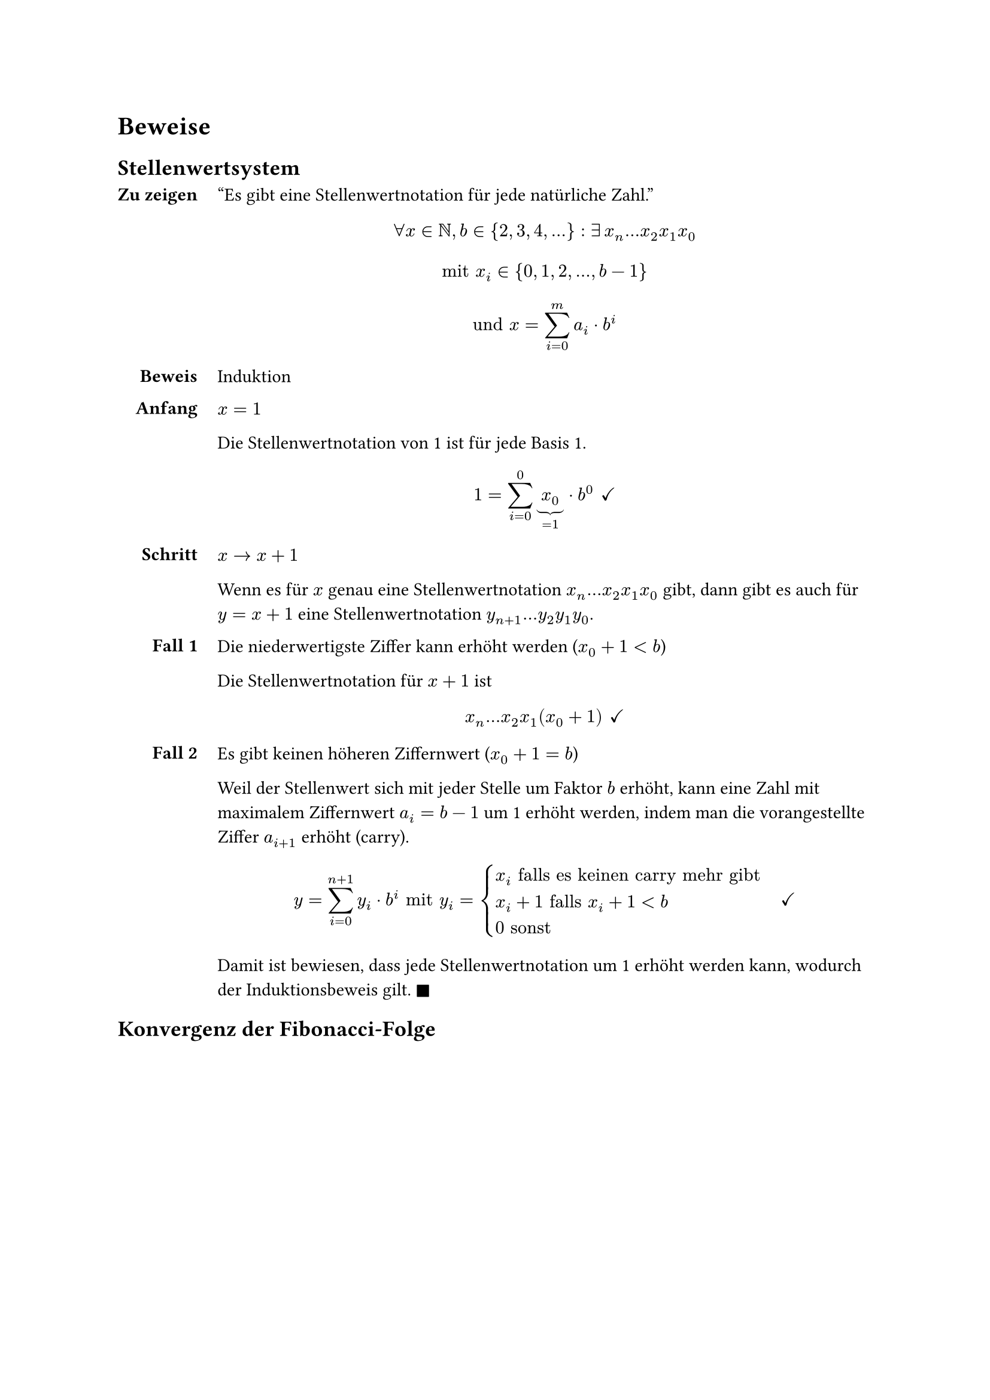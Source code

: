 = Beweise

== Stellenwertsystem <proof-positional-system>

#show grid.cell.where(x: 0): set align(end)
#grid(
  columns: 2,
  column-gutter: 12pt,
  row-gutter: 12pt,
  [=== Zu zeigen],
  [
    "Es gibt eine Stellenwertnotation für jede natürliche Zahl."
    $
    forall x in NN, b in {2, 3, 4, ...}:
    exists #h(2pt) x_n...x_2x_1x_0
    $

    $
    "mit" x_i in {0, 1, 2, ..., b-1}
    $

    $
    "und" x = sum_(i=0)^m a_i dot b^i
    $
  ],
  [=== Beweis],
  [Induktion],
  [==== Anfang],
  [
    $x = 1$

    Die Stellenwertnotation von 1 ist für jede Basis 1. 
    
    $
    1 = sum_(i=0)^0 underbrace(x_0, =1) dot b^0
    #h(4pt) checkmark
    $
  ],
  [==== Schritt],
  [
    $x -> x+1$

    Wenn es für $x$ genau eine Stellenwertnotation $x_n...x_2x_1x_0$ gibt, dann gibt es auch für $y = x + 1$ eine Stellenwertnotation $y_(n+1)...y_2y_1y_0$.
  ],
  [==== Fall 1],
  [

    Die niederwertigste Ziffer kann erhöht werden ($x_0 + 1 < b$)

    Die Stellenwertnotation für $x+1$ ist

    $
    x_n...x_2x_1(x_0+1)
    #h(4pt) checkmark
    $

  ],
  [==== Fall 2],
  [
    Es gibt keinen höheren Ziffernwert ($x_0 + 1 = b$)

    Weil der Stellenwert sich mit jeder Stelle um Faktor $b$ erhöht, kann eine Zahl mit maximalem Ziffernwert $a_i = b - 1$ um 1 erhöht werden, indem man die vorangestellte Ziffer $a_(i+1)$ erhöht (carry). 

    $
    y = sum_(i=0)^(n+1) y_i dot b^i
    "mit" y_i = cases(
      x_i "falls es keinen carry mehr gibt",
      x_i+1 "falls" x_i+1<b,
      0 "sonst"
    )
    #h(12pt) checkmark
    $

    Damit ist bewiesen, dass jede Stellenwertnotation um 1 erhöht werden kann, wodurch der Induktionsbeweis gilt. $square.filled$
  ]
)

== Konvergenz der Fibonacci-Folge <proof-fib-convergence>